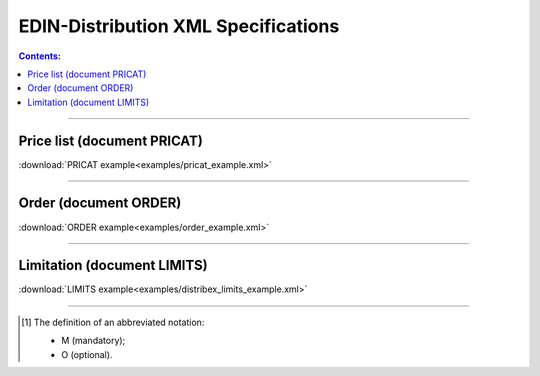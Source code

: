 EDIN-Distribution XML Specifications 
##########################################

.. contents:: Contents:

---------

Price list (document PRICAT)
========================================

.. csv-table:: Price list (document PRICAT) serves to describe goods and services. This document is sent by the Producer; the document indicates the barcode of the product, its description, price, VAT rate. You can also use the PRICAT to specify price changes (increase / decrease).
  :file: files/PRICAT.csv
  :widths:  20, 11, 29, 37
  :header-rows: 1

:download:`PRICAT example<examples/pricat_example.xml>`

---------

Order (document ORDER)
==============================================

.. csv-table:: Order (document ORDER) is sent for delivery by the Distributor; the document indicates the barcode of the product, its description, ordered quantity, price and other necessary information.
  :file: files/ORDER.csv
  :widths:  20, 11, 29, 37
  :header-rows: 1

:download:`ORDER example<examples/order_example.xml>`

---------

Limitation (document LIMITS)
==============================================

.. csv-table:: Limitation (document LIMITS) to order is sent by the Producer; the document indicates the prices and quantities for the formation of the order from the specified Distributor.
  :file: files/LIMITS.csv
  :widths:  20, 11, 29, 37
  :header-rows: 1

:download:`LIMITS example<examples/distribex_limits_example.xml>`

-------------------------

.. [#] The definition of an abbreviated notation:

   * M (mandatory);
   * O (optional).



